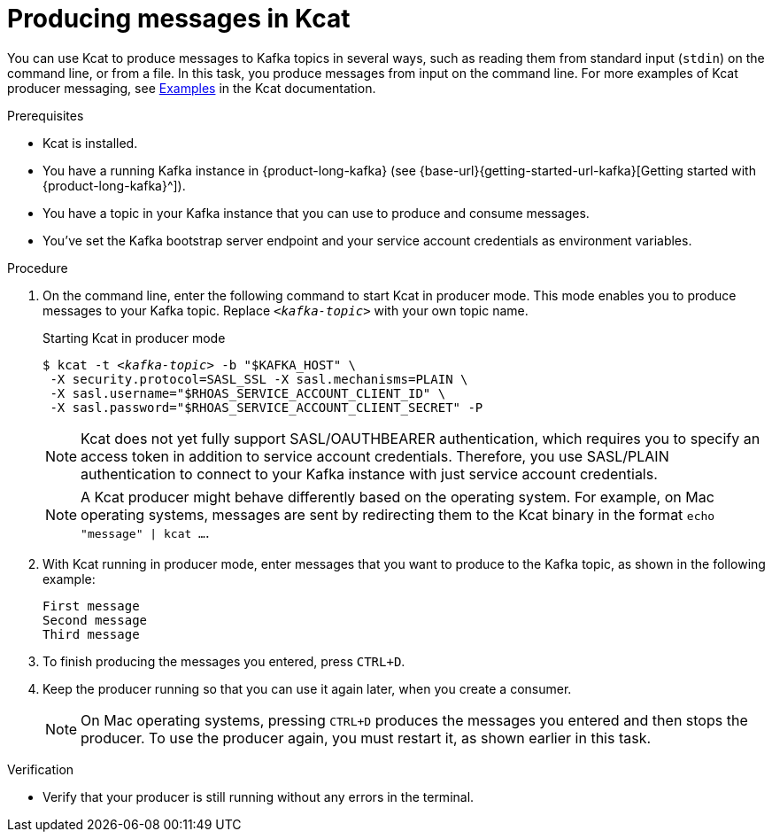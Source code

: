 [id='proc-producing-messages-kafkacat_{context}']
= Producing messages in Kcat
:imagesdir: ../_images

[role="_abstract"]
You can use Kcat to produce messages to Kafka topics in several ways, such as reading them from standard input (`stdin`) on the command line, or from a file. In this task, you produce messages from input on the command line. For more examples of Kcat producer messaging, see https://github.com/edenhill/kcat#examples[Examples^] in the Kcat documentation.

.Prerequisites
* Kcat is installed.
* You have a running Kafka instance in {product-long-kafka} (see {base-url}{getting-started-url-kafka}[Getting started with {product-long-kafka}^]).
* You have a topic in your Kafka instance that you can use to produce and consume messages.
* You've set the Kafka bootstrap server endpoint and your service account credentials as environment variables.

.Procedure
. On the command line, enter the following command to start Kcat in producer mode. This mode enables you to produce messages to your Kafka topic. Replace `_<kafka-topic>_` with your own topic name.
+
--
.Starting Kcat in producer mode
[source,subs="+quotes"]
----
$ kcat -t _<kafka-topic>_ -b "$KAFKA_HOST" \
 -X security.protocol=SASL_SSL -X sasl.mechanisms=PLAIN \
 -X sasl.username="$RHOAS_SERVICE_ACCOUNT_CLIENT_ID" \
 -X sasl.password="$RHOAS_SERVICE_ACCOUNT_CLIENT_SECRET" -P
----

NOTE: Kcat does not yet fully support SASL/OAUTHBEARER authentication, which requires you to specify an access token in addition to service account credentials. Therefore, you use SASL/PLAIN authentication to connect to your Kafka instance with just service account credentials.

NOTE: A Kcat producer might behave differently based on the operating system. For example, on Mac operating systems, messages are sent by redirecting them to the Kcat binary in the format `echo "message" | kcat ...`.

--
. With Kcat running in producer mode, enter messages that you want to produce to the Kafka topic, as shown in the following example:
+
[source]
----
First message
Second message
Third message
----
. To finish producing the messages you entered, press `CTRL+D`.
. Keep the producer running so that you can use it again later, when you create a consumer.
+
NOTE: On Mac operating systems, pressing `CTRL+D` produces the messages you entered and then stops the producer. To use the producer again, you must restart it, as shown earlier in this task.

.Verification
ifdef::qs[]
* Is your producer still running without any errors in the terminal?
endif::[]
ifndef::qs[]
* Verify that your producer is still running without any errors in the terminal.
endif::[]
